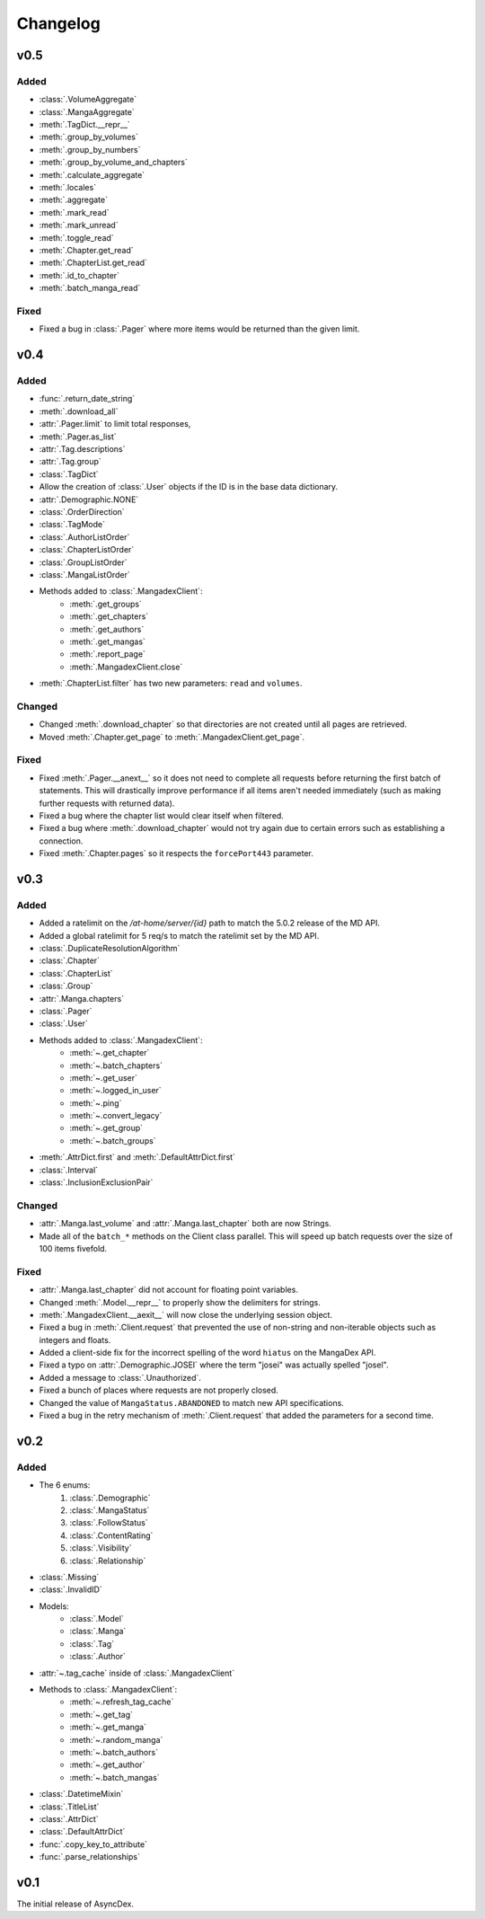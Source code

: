 Changelog
#########

v0.5
----

Added
+++++

* :class:`.VolumeAggregate`
* :class:`.MangaAggregate`
* :meth:`.TagDict.__repr__`
* :meth:`.group_by_volumes`
* :meth:`.group_by_numbers`
* :meth:`.group_by_volume_and_chapters`
* :meth:`.calculate_aggregate`
* :meth:`.locales`
* :meth:`.aggregate`
* :meth:`.mark_read`
* :meth:`.mark_unread`
* :meth:`.toggle_read`
* :meth:`.Chapter.get_read`
* :meth:`.ChapterList.get_read`
* :meth:`.id_to_chapter`
* :meth:`.batch_manga_read`

Fixed
+++++

* Fixed a bug in :class:`.Pager` where more items would be returned than the given limit.

v0.4
----

Added
+++++

* :func:`.return_date_string`
* :meth:`.download_all`
* :attr:`.Pager.limit` to limit total responses,
* :meth:`.Pager.as_list`
* :attr:`.Tag.descriptions`
* :attr:`.Tag.group`
* :class:`.TagDict`
* Allow the creation of :class:`.User` objects if the ID is in the base data dictionary.
* :attr:`.Demographic.NONE`
* :class:`.OrderDirection`
* :class:`.TagMode`
* :class:`.AuthorListOrder`
* :class:`.ChapterListOrder`
* :class:`.GroupListOrder`
* :class:`.MangaListOrder`
* Methods added to :class:`.MangadexClient`:
    * :meth:`.get_groups`
    * :meth:`.get_chapters`
    * :meth:`.get_authors`
    * :meth:`.get_mangas`
    * :meth:`.report_page`
    * :meth:`.MangadexClient.close`
* :meth:`.ChapterList.filter` has two new parameters: ``read`` and ``volumes``.

Changed
+++++++

* Changed :meth:`.download_chapter` so that directories are not created until all pages are retrieved.
* Moved :meth:`.Chapter.get_page` to :meth:`.MangadexClient.get_page`.

Fixed
+++++

* Fixed :meth:`.Pager.__anext__` so it does not need to complete all requests before returning the first batch of statements. This will drastically improve performance if all items aren't needed immediately (such as making further requests with returned data).
* Fixed a bug where the chapter list would clear itself when filtered.
* Fixed a bug where :meth:`.download_chapter` would not try again due to certain errors such as establishing a connection.
* Fixed :meth:`.Chapter.pages` so it respects the ``forcePort443`` parameter.


v0.3
----

Added
+++++

* Added a ratelimit on the `/at-home/server/{id}` path to match the 5.0.2 release of the MD API.
* Added a global ratelimit for 5 req/s to match the ratelimit set by the MD API.
* :class:`.DuplicateResolutionAlgorithm`
* :class:`.Chapter`
* :class:`.ChapterList`
* :class:`.Group`
* :attr:`.Manga.chapters`
* :class:`.Pager`
* :class:`.User`
* Methods added to :class:`.MangadexClient`:
    * :meth:`~.get_chapter`
    * :meth:`~.batch_chapters`
    * :meth:`~.get_user`
    * :meth:`~.logged_in_user`
    * :meth:`~.ping`
    * :meth:`~.convert_legacy`
    * :meth:`~.get_group`
    * :meth:`~.batch_groups`
* :meth:`.AttrDict.first` and :meth:`.DefaultAttrDict.first`
* :class:`.Interval`
* :class:`.InclusionExclusionPair`


Changed
+++++++

* :attr:`.Manga.last_volume` and :attr:`.Manga.last_chapter` both are now Strings.
* Made all of the ``batch_*`` methods on the Client class parallel. This will speed up batch requests over the size of 100 items fivefold.


Fixed
+++++

* :attr:`.Manga.last_chapter` did not account for floating point variables.
* Changed :meth:`.Model.__repr__` to properly show the delimiters for strings.
* :meth:`.MangadexClient.__aexit__` will now close the underlying session object.
* Fixed a bug in :meth:`.Client.request` that prevented the use of non-string and non-iterable objects such as integers and floats.
* Added a client-side fix for the incorrect spelling of the word ``hiatus`` on the MangaDex API.
* Fixed a typo on :attr:`.Demographic.JOSEI` where the term "josei" was actually spelled "josel".
* Added a message to :class:`.Unauthorized`.
* Fixed a bunch of places where requests are not properly closed.
* Changed the value of ``MangaStatus.ABANDONED`` to match new API specifications.
* Fixed a bug in the retry mechanism of :meth:`.Client.request` that added the parameters for a second time.

v0.2
----

Added
+++++

* The 6 enums:
    #. :class:`.Demographic`
    #. :class:`.MangaStatus`
    #. :class:`.FollowStatus`
    #. :class:`.ContentRating`
    #. :class:`.Visibility`
    #. :class:`.Relationship`
* :class:`.Missing`
* :class:`.InvalidID`
* Models:
    * :class:`.Model`
    * :class:`.Manga`
    * :class:`.Tag`
    * :class:`.Author`
* :attr:`~.tag_cache` inside of :class:`.MangadexClient`
* Methods to :class:`.MangadexClient`:
    * :meth:`~.refresh_tag_cache`
    * :meth:`~.get_tag`
    * :meth:`~.get_manga`
    * :meth:`~.random_manga`
    * :meth:`~.batch_authors`
    * :meth:`~.get_author`
    * :meth:`~.batch_mangas`
* :class:`.DatetimeMixin`
* :class:`.TitleList`
* :class:`.AttrDict`
* :class:`.DefaultAttrDict`
* :func:`.copy_key_to_attribute`
* :func:`.parse_relationships`

v0.1
----

The initial release of AsyncDex.
